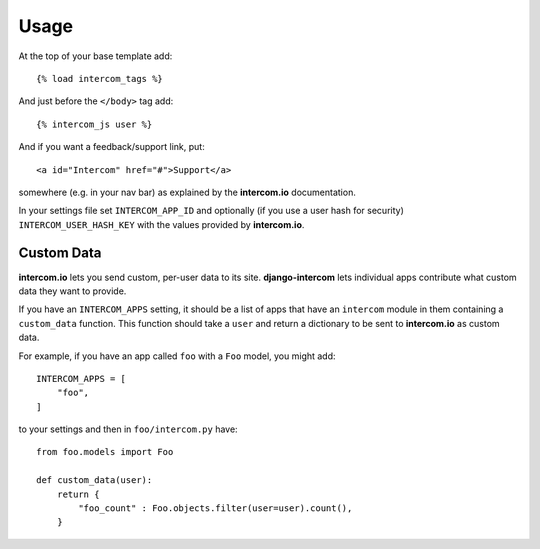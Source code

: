 .. _usage:

Usage
=====

At the top of your base template add::

    {% load intercom_tags %}


And just before the ``</body>`` tag add::

    {% intercom_js user %}


And if you want a feedback/support link, put::

    <a id="Intercom" href="#">Support</a>

somewhere (e.g. in your nav bar) as explained by the **intercom.io** documentation.

In your settings file set ``INTERCOM_APP_ID`` and optionally (if you use a user hash for security) ``INTERCOM_USER_HASH_KEY`` with the values
provided by **intercom.io**.


Custom Data
-----------

**intercom.io** lets you send custom, per-user data to its site. **django-intercom** lets individual apps contribute what custom data they want to provide.

If you have an ``INTERCOM_APPS`` setting, it should be a list of apps that have an ``intercom`` module in them containing a ``custom_data`` function. This function should take a ``user`` and return a dictionary to be sent to **intercom.io** as custom data.

For example, if you have an app called ``foo`` with a ``Foo`` model, you might add::

    INTERCOM_APPS = [
        "foo",
    ]

to your settings and then in ``foo/intercom.py`` have::

    from foo.models import Foo
    
    def custom_data(user):
        return {
            "foo_count" : Foo.objects.filter(user=user).count(),
        }
